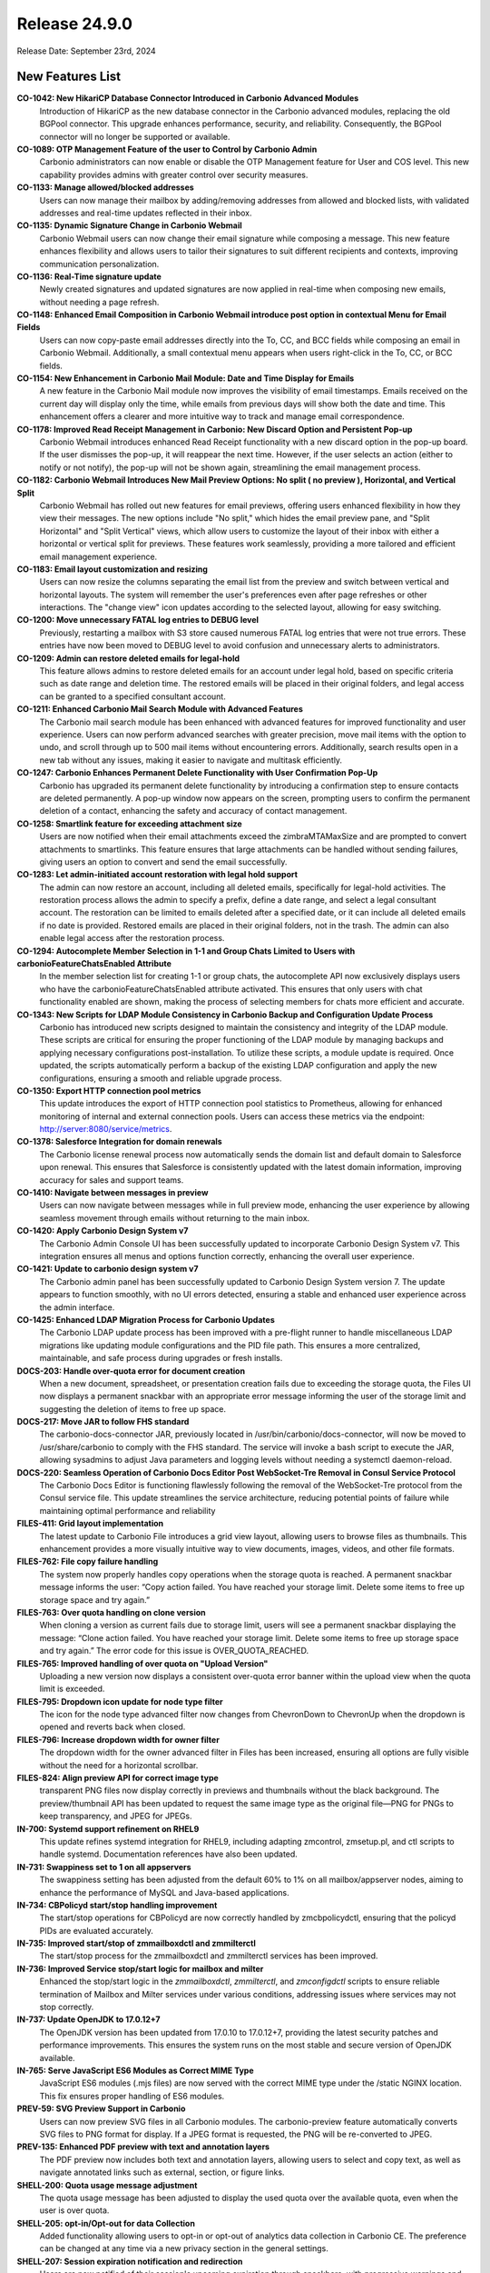 
Release 24.9.0
==============

Release Date: September 23rd, 2024

New Features List
-----------------

**CO-1042: New HikariCP Database Connector Introduced in Carbonio Advanced Modules**
   Introduction of HikariCP as the new database connector in the Carbonio advanced modules, replacing the old BGPool connector. This upgrade enhances performance, security, and reliability. Consequently, the BGPool connector will no longer be supported or available. 


**CO-1089: OTP Management Feature of the user to Control by Carbonio Admin**
   Carbonio administrators can now enable or disable the OTP Management feature for User and COS level. This new capability provides admins with greater control over security measures.


**CO-1133: Manage allowed/blocked addresses**
   Users can now manage their mailbox by adding/removing addresses from allowed and blocked lists, with validated addresses and real-time updates reflected in their inbox.


**CO-1135: Dynamic Signature Change in Carbonio Webmail**
   Carbonio Webmail users can now change their email signature while composing a message. This new feature enhances flexibility and allows users to tailor their signatures to suit different recipients and contexts, improving communication personalization.


**CO-1136: Real-Time signature update**
   Newly created signatures and updated signatures are now applied in real-time when composing new emails, without needing a page refresh.


**CO-1148: Enhanced Email Composition in Carbonio Webmail introduce post option in contextual Menu for Email Fields**
   Users can now copy-paste email addresses directly into the To, CC, and BCC fields while composing an email in Carbonio Webmail. Additionally, a small contextual menu appears when users right-click in the To, CC, or BCC fields.


**CO-1154: New Enhancement in Carbonio Mail Module: Date and Time Display for Emails**
   A new feature in the Carbonio Mail module now improves the visibility of email timestamps. Emails received on the current day will display only the time, while emails from previous days will show both the date and time. This enhancement offers a clearer and more intuitive way to track and manage email correspondence.


**CO-1178: Improved Read Receipt Management in Carbonio: New Discard Option and Persistent Pop-up**
   Carbonio Webmail introduces enhanced Read Receipt functionality with a new discard option in the pop-up board. If the user dismisses the pop-up, it will reappear the next time. However, if the user selects an action (either to notify or not notify), the pop-up will not be shown again, streamlining the email management process.


**CO-1182: Carbonio Webmail Introduces New Mail Preview Options: No split ( no preview ), Horizontal, and Vertical Split**
   Carbonio Webmail has rolled out new features for email previews, offering users enhanced flexibility in how they view their messages. The new options include "No split," which hides the email preview pane, and "Split Horizontal" and "Split Vertical" views, which allow users to customize the layout of their inbox with either a horizontal or vertical split for previews. These features work seamlessly, providing a more tailored and efficient email management experience.


**CO-1183: Email layout customization and resizing**
   Users can now resize the columns separating the email list from the preview and switch between vertical and horizontal layouts. The system will remember the user's preferences even after page refreshes or other interactions. The "change view" icon updates according to the selected layout, allowing for easy switching.


**CO-1200: Move unnecessary FATAL log entries to DEBUG level**
   Previously, restarting a mailbox with S3 store caused numerous FATAL log entries that were not true errors. These entries have now been moved to DEBUG level to avoid confusion and unnecessary alerts to administrators.


**CO-1209: Admin can restore deleted emails for legal-hold**
   This feature allows admins to restore deleted emails for an account under legal hold, based on specific criteria such as date range and deletion time. The restored emails will be placed in their original folders, and legal access can be granted to a specified consultant account.


**CO-1211: Enhanced Carbonio Mail Search Module with Advanced Features**
   The Carbonio mail search module has been enhanced with advanced features for improved functionality and user experience. Users can now perform advanced searches with greater precision, move mail items with the option to undo, and scroll through up to 500 mail items without encountering errors. Additionally, search results open in a new tab without any issues, making it easier to navigate and multitask efficiently.


**CO-1247: Carbonio Enhances Permanent Delete Functionality with User Confirmation Pop-Up**
   Carbonio has upgraded its permanent delete functionality by introducing a confirmation step to ensure contacts are deleted permanently. A pop-up window now appears on the screen, prompting users to confirm the permanent deletion of a contact, enhancing the safety and accuracy of contact management.


**CO-1258: Smartlink feature for exceeding attachment size**
   Users are now notified when their email attachments exceed the zimbraMTAMaxSize and are prompted to convert attachments to smartlinks. This feature ensures that large attachments can be handled without sending failures, giving users an option to convert and send the email successfully.


**CO-1283: Let admin-initiated account restoration with legal hold support**
   The admin can now restore an account, including all deleted emails, specifically for legal-hold activities. The restoration process allows the admin to specify a prefix, define a date range, and select a legal consultant account. The restoration can be limited to emails deleted after a specified date, or it can include all deleted emails if no date is provided. Restored emails are placed in their original folders, not in the trash. The admin can also enable legal access after the restoration process.


**CO-1294: Autocomplete Member Selection in 1-1 and Group Chats Limited to Users with carbonioFeatureChatsEnabled Attribute**
   In the member selection list for creating 1-1 or group chats, the autocomplete API now exclusively displays users who have the carbonioFeatureChatsEnabled attribute activated. This ensures that only users with chat functionality enabled are shown, making the process of selecting members for chats more efficient and accurate.


**CO-1343: New Scripts for LDAP Module Consistency in Carbonio Backup and Configuration Update Process**
   Carbonio has introduced new scripts designed to maintain the consistency and integrity of the LDAP module. These scripts are critical for ensuring the proper functioning of the LDAP module by managing backups and applying necessary configurations post-installation. To utilize these scripts, a module update is required. Once updated, the scripts automatically perform a backup of the existing LDAP configuration and apply the new configurations, ensuring a smooth and reliable upgrade process.


**CO-1350: Export HTTP connection pool metrics**
   This update introduces the export of HTTP connection pool statistics to Prometheus, allowing for enhanced monitoring of internal and external connection pools. Users can access these metrics via the endpoint: http://server:8080/service/metrics.


**CO-1378: Salesforce Integration for domain renewals**
   The Carbonio license renewal process now automatically sends the domain list and default domain to Salesforce upon renewal. This ensures that Salesforce is consistently updated with the latest domain information, improving accuracy for sales and support teams.


**CO-1410: Navigate between messages in preview**
   Users can now navigate between messages while in full preview mode, enhancing the user experience by allowing seamless movement through emails without returning to the main inbox.


**CO-1420: Apply Carbonio Design System v7**
   The Carbonio Admin Console UI has been successfully updated to incorporate Carbonio Design System v7. This integration ensures all menus and options function correctly, enhancing the overall user experience.


**CO-1421: Update to carbonio design system v7**
   The Carbonio admin panel has been successfully updated to Carbonio Design System version 7. The update appears to function smoothly, with no UI errors detected, ensuring a stable and enhanced user experience across the admin interface.


**CO-1425: Enhanced LDAP Migration Process for Carbonio Updates**
    The Carbonio LDAP update process has been improved with a pre-flight runner to handle miscellaneous LDAP migrations like updating module configurations and the PID file path. This ensures a more centralized, maintainable, and safe process during upgrades or fresh installs.


**DOCS-203: Handle over-quota error for document creation**
   When a new document, spreadsheet, or presentation creation fails due to exceeding the storage quota, the Files UI now displays a permanent snackbar with an appropriate error message informing the user of the storage limit and suggesting the deletion of items to free up space.


**DOCS-217: Move JAR to follow FHS standard**
   The carbonio-docs-connector JAR, previously located in /usr/bin/carbonio/docs-connector, will now be moved to /usr/share/carbonio to comply with the FHS standard. The service will invoke a bash script to execute the JAR, allowing sysadmins to adjust Java parameters and logging levels without needing a systemctl daemon-reload.


**DOCS-220: Seamless Operation of Carbonio Docs Editor Post WebSocket-Tre Removal in Consul Service Protocol**
   The Carbonio Docs Editor is functioning flawlessly following the removal of the WebSocket-Tre protocol from the Consul service file. This update streamlines the service architecture, reducing potential points of failure while maintaining optimal performance and reliability


**FILES-411: Grid layout implementation**
   The latest update to Carbonio File introduces a grid view layout, allowing users to browse files as thumbnails. This enhancement provides a more visually intuitive way to view documents, images, videos, and other file formats.


**FILES-762: File copy failure handling**
   The system now properly handles copy operations when the storage quota is reached. A permanent snackbar message informs the user: “Copy action failed. You have reached your storage limit. Delete some items to free up storage space and try again.” 


**FILES-763: Over quota handling on clone version**
   When cloning a version as current fails due to storage limit, users will see a permanent snackbar displaying the message: “Clone action failed. You have reached your storage limit. Delete some items to free up storage space and try again.” The error code for this issue is OVER_QUOTA_REACHED.


**FILES-765: Improved handling of over quota on "Upload Version"**
   Uploading a new version now displays a consistent over-quota error banner within the upload view when the quota limit is exceeded.


**FILES-795: Dropdown icon update for node type filter**
   The icon for the node type advanced filter now changes from ChevronDown to ChevronUp when the dropdown is opened and reverts back when closed.


**FILES-796: Increase dropdown width for owner filter**
    The dropdown width for the owner advanced filter in Files has been increased, ensuring all options are fully visible without the need for a horizontal scrollbar.


**FILES-824: Align preview API for correct image type**
   transparent PNG files now display correctly in previews and thumbnails without the black background. The preview/thumbnail API has been updated to request the same image type as the original file—PNG for PNGs to keep transparency, and JPEG for JPEGs.



**IN-700: Systemd support refinement on RHEL9**
   This update refines systemd integration for RHEL9, including adapting zmcontrol, zmsetup.pl, and ctl scripts to handle systemd. Documentation references have also been updated.



**IN-731: Swappiness set to 1 on all appservers**
   The swappiness setting has been adjusted from the default 60% to 1% on all mailbox/appserver nodes, aiming to enhance the performance of MySQL and Java-based applications.


**IN-734: CBPolicyd start/stop handling improvement**
   The start/stop operations for CBPolicyd are now correctly handled by zmcbpolicydctl, ensuring that the policyd PIDs are evaluated accurately.


**IN-735: Improved start/stop of zmmailboxdctl and zmmilterctl**
   The start/stop process for the zmmailboxdctl and zmmilterctl services has been improved. 


**IN-736: Improved Service stop/start logic for mailbox and milter**
   Enhanced the stop/start logic in the `zmmailboxdctl`, `zmmilterctl`, and `zmconfigdctl` scripts to ensure reliable termination of Mailbox and Milter services under various conditions, addressing issues where services may not stop correctly.


**IN-737: Update OpenJDK to 17.0.12+7**
   The OpenJDK version has been updated from 17.0.10 to 17.0.12+7, providing the latest security patches and performance improvements. This ensures the system runs on the most stable and secure version of OpenJDK available.


**IN-765: Serve JavaScript ES6 Modules as Correct MIME Type**
   JavaScript ES6 modules (.mjs files) are now served with the correct MIME type under the /static NGINX location. This fix ensures proper handling of ES6 modules.


**PREV-59: SVG Preview Support in Carbonio**
    Users can now preview SVG files in all Carbonio modules. The carbonio-preview feature automatically converts SVG files to PNG format for display. If a JPEG format is requested, the PNG will be re-converted to JPEG.


**PREV-135: Enhanced PDF preview with text and annotation layers**
   The PDF preview now includes both text and annotation layers, allowing users to select and copy text, as well as navigate annotated links such as external, section, or figure links.


**SHELL-200: Quota usage message adjustment**
   The quota usage message has been adjusted to display the used quota over the available quota, even when the user is over quota.


**SHELL-205: opt-in/Opt-out for data Collection**
   Added functionality allowing users to opt-in or opt-out of analytics data collection in Carbonio CE. The preference can be changed at any time via a new privacy section in the general settings.


**SHELL-207: Session expiration notification and redirection**
   Users are now notified of their session's upcoming expiration through snackbars, with progressive warnings and dynamic timers. This ensures users are aware of the session status and can save work before being logged out.


**SHELL-229: Removal of zimbraPrefTimeZoneId references**
   The zimbraPrefTimeZoneId setting has been removed from the settings. This update ensures that references to the timezone setting are completely removed, aligning the behavior with the latest changes.


**SHELL-232: Dynamic session expiration countdown in snackbar**
    A dynamic countdown timer is now shown in the snackbar 60 seconds before session expiration. The timer starts from 60 and counts down to 0, after which users will be redirected to the login page.


**SHELL-234: Kyrgyz Language Support**
   Added support for the Kyrgyz language in Carbonio. Users can now select Kyrgyz as their preferred language in the settings. Note that the composer and date-pickers will remain in English due to dependency limitations.


**SHELL-237: Remove "Application Version" from User Settings**
   The "Application Version" section has been removed from the user settings as it caused potential confusion and frustration for users. The version information is better managed by the admin through package version checks (apt/dnf), making it unnecessary in the user interface.


**UM-33: Move carbonio-user-management JAR to /usr/share**
   The Carbonio user management JAR file will now be installed in the /usr/share/carbonio/ directory to comply with the FHS standard. A bash script is introduced to execute the JAR, allowing sysadmins to update Java parameters and log levels without needing to run systemctl daemon-reload.

*****

Bugfix List
-----------

**CO-1139: Enhanced Mail Compose Board with Real-Time Signature Update**
   The new mail compose board now includes an enhanced feature that updates the default signature in real-time. Users will see their updated signature automatically appear in the compose board without needing to refresh the page.


**CO-1144: Inbox list refresh issue fixed**
   The inbox list now refreshes properly after a search, ensuring that no emails are buried and that the list is accurate without the need for a manual refresh.


**CO-1145: Delay Send: Prevent draft retention**
   When "delay send" is enabled, sending messages too quickly after editing will no longer leave a draft copy in the 'Drafts' folder. The system now correctly removes the draft once the message is sent.


**CO-1157: Compose message font settings synchronization**
   The composer now initializes with the font family, size, and colour settings from the "Composing Messages" section. This ensures the font settings match both in the composer and after sending the email.


**CO-1179: XML attachments download behavior update**
   XML files and other scriptable attachments are now dispatched with a content-disposition of attachment, ensuring they are downloaded even if requested as inline. This prevents direct preview and requires users to download the file to view its content.


**CO-1180: Enhanced Attachment Handling in Carbonio Mail**
   Improvement in Carbonio mail's attachment handling. The system now attaches .dat files as single files, resolving the issue where multiple files were previously created. This enhancement simplifies the attachment process,


**CO-1181:  Email preview clear on deletion**
   The system now clears the email preview panel when a draft email is deleted, ensuring a consistent user interface.


**CO-1199: Carbonio Webmail Introduces Enhanced Mail Preview Functionality**
   Carbonio Webmail has rolled out an upgraded mail preview feature, now allowing users to fully preview attached files, including lengthy EML files, directly within the platform. This improvement ensures that all content within an email, regardless of length, is fully displayed in the preview window, providing a seamless and comprehensive viewing experience.


**CO-1272: Fixed filter application error on large folders**
   When applying a filter to a folder containing more than 10,000 items, the filter now raises a specific error message: "invalid request: attempted to apply filter rules to x messages, which exceeded the limit of 10000".


**CO-1275: Fix for "Download All Attachments" with "#" in Subject in Carbonio Mail**
   The "Download All Attachments" option in Carbonio mail has been resolved. Previously, if the email subject contained a "#", the feature would open a new URL with the mail header instead of downloading the attachments. This update ensures that attachments are now downloaded correctly.


**CO-1315: Manage network failure requests**
   In case of network errors during getFolderRequest and getShareInfoRequest, a modal will now be presented to users. This modal provides options to either retry reloading the page or close it to navigate to other Carbonio modules, enhancing user experience and reducing frustration.


**CO-1348: Improved PreviewServlet resource handling**
   PreviewServlet now handles resources efficiently, preventing recursive wait loops and releasing resources correctly when previewing invalid attachment parts. The attachment is no longer retrieved over HTTP transport when the user is local, avoiding unnecessary looping.


**CO-1366: Removal of incorrect AdminUI options**
   The "Allow the user to change the minimum checking interval" toggle in the AdminUI incorrectly updates the local delivery preference `zimbraPrefMailLocalDeliveryDisabled`. the incorrect has been removed. Additionally, duplicate fields in the AdminUI were also eliminated to streamline the interface.


**CO-1367: Post-Purge credentials retention after mailbox move**
   After mailbox data is moved between mailstores and purged from the source, credentials such as EAS passwords, MobileApp QRs, and service credentials should remain intact in Postgres.


**CO-1374: Domain delegation initialization error fix**
   The `initDomainForDelegation` command in Carbonio Admin now correctly handles domain delegation without failing due to missing distribution lists. Previously, the command would throw an exception when these required groups were not present, leading to errors.


**CO-1376: Complete deletion of guest accounts**
   The process for deleting guest accounts has been enhanced to ensure that both the LDAP record and the mailbox data are fully removed. This prevents inconsistencies in user management across the Carbonio system.


**CO-1395: Enhanced invite updates while adding new attendees**
   The fix addresses the issue of losing the participant acceptance status when adding or removing attendees. It ensures that the organizer retains the response status of previously invited attendees, so their responses are not lost, and the event status remains accurate.


**CO-1396: Service discover server startup issue fixed**
   Upon upgrading Carbonio to version 24.9.0, the service-discover server was previously failing to start due to the missing "grpc_tls" attribute in the main.json configuration file. The `ports.grpc` listener configuration no longer supports TLS, requiring the use of `ports.grpc_tls` instead. This issue has been addressed and fixed.


**CO-1407: Handle 5xx for invalid tokens**
   The Carbonio Files Sidecar service remains stable, even with altered or invalid 'ZM_AUTH_TOKEN' cookies. However, expired tokens lead to 5xx errors from the user management system. This update will fix that, enhancing overall service stability.


**CO-1412: Fix missing web.xml.in causing mailboxd failure on upgrade**
   The issue with mailboxd not starting after upgrading from version 24.7.1 to 24.9.0 on RHEL8 has been resolved. The problem was due to a missing `web.xml.in` file in the `carbonio-appserver-conf` package, which is now correctly included.


**CO-1413: `prov` subcommand functionality enhancement in Carbonio CLI**
   The `prov` subcommand in Carbonio CLI is now intended to correctly perform provisioning tasks without errors. Previously, the command would fail to execute, preventing the completion of provisioning activities.


**CO-1414: Permanent contact deletion process correction**
   The label on the button for permanently deleting a contact has been updated from 'Delete Address Book' to 'Delete Permanently', providing a clearer indication of the action's finality.


**CO-1417: LDAP module config update on package upgrade**
   The LDAP module configuration file is now successfully updated during the package upgrade, ensuring that LDAP starts correctly without encountering the argon2 issue.


**CO-1427: Cache flush after COS Modification**
   The system now automatically flushes the cache after modifying COS settings, ensuring that changes take effect immediately.


**CO-1436: Improved error handling for password reset**
   The Carbonio login UI now correctly handles error 422 from the backend during password reset, displaying appropriate error messages instead of incorrect generic messages.


**CO-1437: Handle DoPurgeMailboxes execution**
   The system will now handle the execution of the DoPurgeMailboxes command more gracefully. If High Availability (HA) is not enabled, the command will not throw an exception in single server or non-HA multi-server environments when attempting to run for orphan accounts.


**CO-1438:  Fix delete conversation API call**
    When deleting multiple conversations in selection mode, the correct API (ConvActionRequest) is now called, resolving the error that occurred when using MsgActionRequest.


**CO-1441: ActiveSync working without 404 Error**
   The ActiveSync service now correctly responds to requests at the URL http://$(hostname -f):8080/Microsoft-Server-ActiveSync, resolving the previous 404 error encountered by users.


**CO-1442: Fix for carbonio command error messages**
   The Carbonio command on the mailbox server no longer prints erroneous status logger messages related to unrecognized format and conversion specifiers when executing commands such as `carbonio core getlicenseinfo`.


**CO-1443: Jetty access log location fixed**
   The issue of Jetty not writing the access log file has been resolved. Access logs are now correctly stored in the `/opt/zextras/log/` directory.


**CO-1444: Update REST API URLs for zmmailbox**
   The latest update to Carbonio Webmail introduces a reset API that optimizes the zmmailbox import process for ICS and CSV files, ensuring smoother imports. The outdated URLs causing 404 errors have been updated, restoring functionality for file imports. 


**CO-1445: Revert Calendar Endpoint to /dav Path**
   The calendar endpoint on the Carbonio mailbox server has been reverted from `/service/dav` to the previous `/dav` path. This change addresses issues with the new REST API URL and ensures continued functionality for calendar services via the old path: `http://mbox-server:8080/dav/test-user@demo.zextras.io/Calendar/`.


**CO-1446: Conversation View Displaying All Mail Threads in Shared Account via Advanced Search in Carbonio Webmail**
   In Carbonio Webmail, the conversation view now successfully displays all mail threads within a shared account when using the advanced search feature. This enhancement improves visibility and organization of email threads, making it easier to manage and track communications within shared accounts.


**CO-1448:  Remove Reply actions in new tab**
   When opening a single message in a new tab, the reply, reply all, and forward actions are now hidden, aligning with the expected behavior.


**CO-1453: Autocomplete Issue in Group Chats on WSC Fixed**
   Cabonio WSC where the autocomplete feature occasionally failed to complete account names when adding users to group chats. This problem has now been addressed and fixed, Now this is working as expected


**CO-1456: License info display after successful activation**
   After activating the Carbonio license through the AdminUI or command line, the subscription details now correctly appear in the AdminUI Subscription page. The activation completes without errors, and all relevant information is visible, ensuring a smooth user experience.


**CO-1462: Improved Carbonio Autoprovision with Automatic Timestamp Sync**
   Carbonio Autoprovision has been enhanced to automatically sync the zimbraAutoProvLastPolledTimestamp when it is empty, using the carbonioAutoProvTimestampFormat time format. This ensures accurate synchronization, allowing Active Directory accounts to be provisioned successfully on the Carbonio server without manual intervention.


**FILES-113: Automatic renaming on node move with name collision**
   When moving a file or folder into a directory that already contains a node with the same name, the system now automatically renames the moved item by appending "(n)" to the original name, ensuring a seamless move operation.


**FILES-790: Fix for "Clone as current" not restoring correct version**
   The issue with the "Clone as current" feature, where selecting an older version to restore as the current one results in duplicating the most recent version instead, has been resolved. Now, the correct version is restored as expected.


**FILES-843: Carbonio Files filenames escape fixed**
   Filenames are now properly escaped in Files.


**IN-758: Improved LDAP startup robustness**
   LDAP service startup is now more robust with improved handling of process checks, preventing unintended terminations during startup.


**IN-767: Carbonio command system fix for RHEL9**
   Resolved issues with Carbonio commands not functioning correctly on RHEL9 systems. This update ensures that all system commands related to "carbonio" now execute as expected, improving compatibility with the RHEL9 environment.


**PREV-20: Transparent PNG background fixed**
   PNG images with transparent backgrounds are now returned correctly with transparency preserved, instead of being filled with a black background.


**PREV-141: Fix MIME type for PDF preview**
   The MIME type for .mjs files is now correctly configured, allowing PDF previews to work in production without triggering MIME errors in the browser.


**SHELL-239: Fix for Polling Interval Issue in Carbonio Webmail**
   This update fixes an issue in Carbonio Webmail where the waitDisallowed field was misread, causing unnecessary polling loops. The fix ensures the field is correctly handled, adjusting the polling interval properly to reduce server load and improve performance.


**SHELL-241: Hide privacy and remove account tab**
   In Carbonio Advanced, the "Privacy" section is now hidden inside the general settings on the secondary bar. Additionally, the "Account" section has been removed from the general settings in both CE and Advanced versions.


**SHELL-242: Board icon color restoration**
   When a board is opened, its icon on the primary bar now appears with the correct colors, showing the blue icon on a transparent background instead of turning entirely blue.


**TEAMS-4145: Fixed virtual rooms**
   Resolved an issue where users were unable to enter virtual rooms in development builds due to a missing parameter in the build:dev scripts.


**TEAMS-4146: Space deletion functionality in chats improved**
   The space deletion functionality within the Chats tab now works correctly without any errors.

*****

End of changelog
